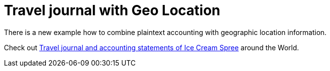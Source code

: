 = Travel journal with Geo Location
:page-date: 2019-05-09 00:00:00 +0300
:page-author: 35vlg84
:page-category: examples

There is a new example how to combine plaintext accounting with geographic location information.


Check out link:/docs/gis/example/[Travel journal and accounting statements of Ice Cream Spree] around the World.
